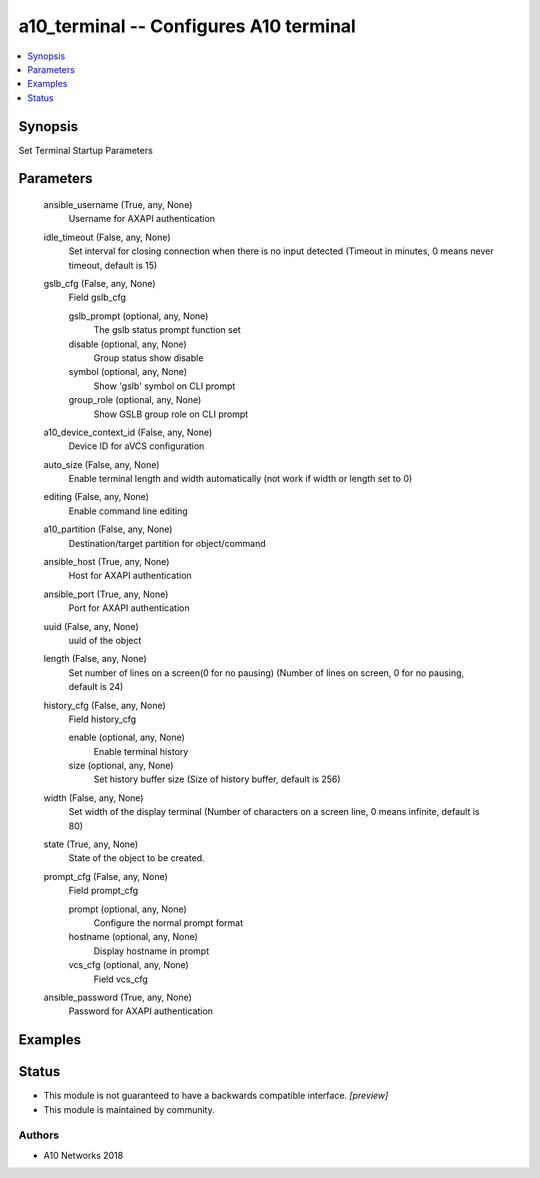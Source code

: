 .. _a10_terminal_module:


a10_terminal -- Configures A10 terminal
=======================================

.. contents::
   :local:
   :depth: 1


Synopsis
--------

Set Terminal Startup Parameters






Parameters
----------

  ansible_username (True, any, None)
    Username for AXAPI authentication


  idle_timeout (False, any, None)
    Set interval for closing connection when there is no input detected (Timeout in minutes, 0 means never timeout, default is 15)


  gslb_cfg (False, any, None)
    Field gslb_cfg


    gslb_prompt (optional, any, None)
      The gslb status prompt function set


    disable (optional, any, None)
      Group status show disable


    symbol (optional, any, None)
      Show 'gslb' symbol on CLI prompt


    group_role (optional, any, None)
      Show GSLB group role on CLI prompt



  a10_device_context_id (False, any, None)
    Device ID for aVCS configuration


  auto_size (False, any, None)
    Enable terminal length and width automatically (not work if width or length set to 0)


  editing (False, any, None)
    Enable command line editing


  a10_partition (False, any, None)
    Destination/target partition for object/command


  ansible_host (True, any, None)
    Host for AXAPI authentication


  ansible_port (True, any, None)
    Port for AXAPI authentication


  uuid (False, any, None)
    uuid of the object


  length (False, any, None)
    Set number of lines on a screen(0 for no pausing) (Number of lines on screen, 0 for no pausing, default is 24)


  history_cfg (False, any, None)
    Field history_cfg


    enable (optional, any, None)
      Enable terminal history


    size (optional, any, None)
      Set history buffer size (Size of history buffer, default is 256)



  width (False, any, None)
    Set width of the display terminal (Number of characters on a screen line, 0 means infinite, default is 80)


  state (True, any, None)
    State of the object to be created.


  prompt_cfg (False, any, None)
    Field prompt_cfg


    prompt (optional, any, None)
      Configure the normal prompt format


    hostname (optional, any, None)
      Display hostname in prompt


    vcs_cfg (optional, any, None)
      Field vcs_cfg



  ansible_password (True, any, None)
    Password for AXAPI authentication









Examples
--------

.. code-block:: yaml+jinja

    





Status
------




- This module is not guaranteed to have a backwards compatible interface. *[preview]*


- This module is maintained by community.



Authors
~~~~~~~

- A10 Networks 2018

